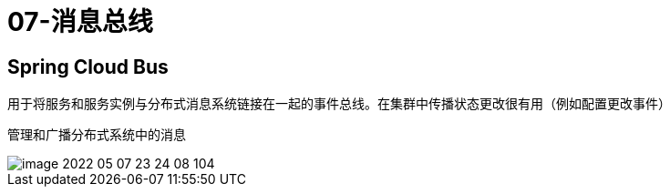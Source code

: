 
= 07-消息总线

== Spring Cloud Bus

用于将服务和服务实例与分布式消息系统链接在一起的事件总线。在集群中传播状态更改很有用（例如配置更改事件）

管理和广播分布式系统中的消息

image::image-2022-05-07-23-24-08-104.png[]
